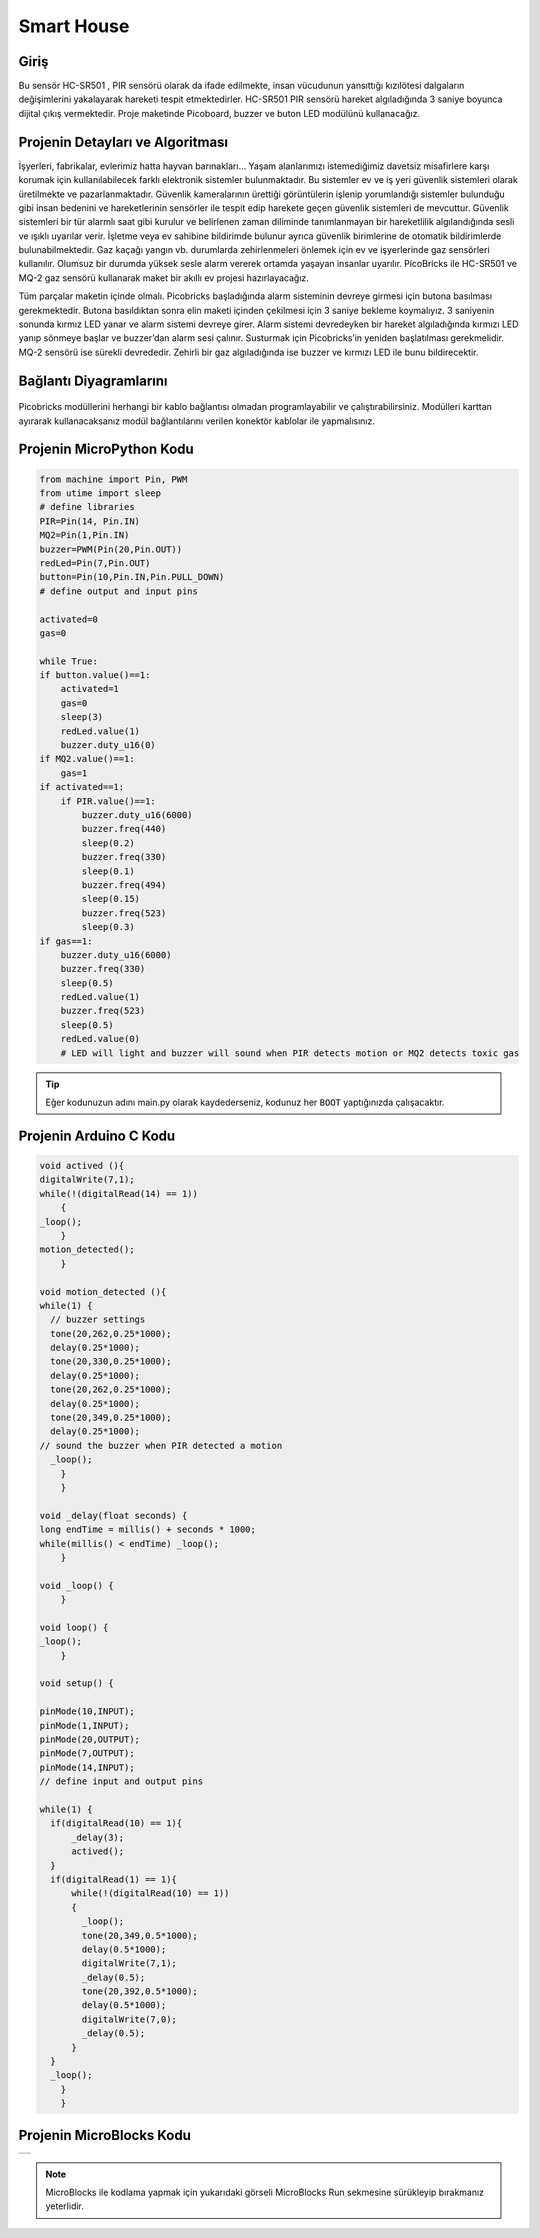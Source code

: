 ###########
Smart House
###########

Giriş
-------------
Bu sensör HC-SR501 , PIR sensörü olarak da ifade edilmekte, insan vücudunun yansıttığı kızılötesi dalgaların değişimlerini yakalayarak hareketi tespit etmektedirler. HC-SR501 PIR sensörü hareket algıladığında 3 saniye boyunca dijital çıkış vermektedir. Proje maketinde Picoboard, buzzer ve buton LED modülünü kullanacağız.

Projenin Detayları ve Algoritması
------------------------------

İşyerleri, fabrikalar, evlerimiz hatta hayvan barınakları… Yaşam alanlarımızı istemediğimiz davetsiz misafirlere karşı korumak için kullanılabilecek farklı elektronik sistemler bulunmaktadır. Bu sistemler ev ve iş yeri güvenlik sistemleri olarak üretilmekte ve pazarlanmaktadır. Güvenlik kameralarının ürettiği görüntülerin işlenip yorumlandığı sistemler bulunduğu gibi insan bedenini ve hareketlerinin sensörler ile tespit edip harekete geçen güvenlik sistemleri de mevcuttur. Güvenlik sistemleri bir tür alarmlı saat gibi kurulur ve belirlenen zaman diliminde tanımlanmayan bir hareketlilik algılandığında sesli ve ışıklı uyarılar verir. İşletme veya ev sahibine bildirimde bulunur ayrıca güvenlik birimlerine de otomatik bildirimlerde bulunabilmektedir. Gaz kaçağı yangın vb. durumlarda zehirlenmeleri önlemek için ev ve işyerlerinde gaz sensörleri kullanılır. Olumsuz bir durumda yüksek sesle alarm vererek ortamda yaşayan insanlar uyarılır.
PicoBricks ile HC-SR501 ve MQ-2 gaz sensörü kullanarak maket bir akıllı ev projesi hazırlayacağız. 

Tüm parçalar maketin içinde olmalı. Picobricks başladığında alarm sisteminin devreye girmesi için butona basılması gerekmektedir. Butona basıldıktan sonra elin maketi içinden çekilmesi için 3 saniye bekleme koymalıyız. 3 saniyenin sonunda kırmız LED yanar ve alarm sistemi devreye girer. Alarm sistemi devredeyken bir hareket algıladığında kırmızı LED yanıp sönmeye başlar ve buzzer’dan alarm sesi çalınır. Susturmak için Picobricks’in yeniden başlatılması gerekmelidir. MQ-2 sensörü ise sürekli devrededir. Zehirli bir gaz algıladığında ise buzzer ve kırmızı LED ile bunu bildirecektir.


Bağlantı Diyagramlarını
--------------

.. figure:: ../_static/smart-house.png      
    :align: center
    :width: 400
    :figclass: align-center
    



Picobricks modüllerini herhangi bir kablo bağlantısı olmadan programlayabilir ve çalıştırabilirsiniz. Modülleri karttan ayırarak kullanacaksanız modül bağlantılarını verilen konektör kablolar ile yapmalısınız.

Projenin MicroPython Kodu
--------------------------------
.. code-block::

    from machine import Pin, PWM
    from utime import sleep
    # define libraries
    PIR=Pin(14, Pin.IN)
    MQ2=Pin(1,Pin.IN)
    buzzer=PWM(Pin(20,Pin.OUT))
    redLed=Pin(7,Pin.OUT)
    button=Pin(10,Pin.IN,Pin.PULL_DOWN)
    # define output and input pins

    activated=0
    gas=0

    while True:
    if button.value()==1:
        activated=1
        gas=0 
        sleep(3)
        redLed.value(1)
        buzzer.duty_u16(0)
    if MQ2.value()==1:
        gas=1
    if activated==1:
        if PIR.value()==1:
            buzzer.duty_u16(6000)
            buzzer.freq(440)
            sleep(0.2)
            buzzer.freq(330)
            sleep(0.1)
            buzzer.freq(494)
            sleep(0.15)
            buzzer.freq(523)
            sleep(0.3)
    if gas==1:
        buzzer.duty_u16(6000)
        buzzer.freq(330)
        sleep(0.5)
        redLed.value(1)
        buzzer.freq(523)
        sleep(0.5)
        redLed.value(0)
        # LED will light and buzzer will sound when PIR detects motion or MQ2 detects toxic gas


.. tip::
  Eğer kodunuzun adını main.py olarak kaydederseniz, kodunuz her ``BOOT`` yaptığınızda çalışacaktır.
   
Projenin Arduino C Kodu
-------------------------------


.. code-block::

    void actived (){
    digitalWrite(7,1);
    while(!(digitalRead(14) == 1))
        {
    _loop();
        }
    motion_detected();
        }

    void motion_detected (){
    while(1) {
      // buzzer settings 
      tone(20,262,0.25*1000);
      delay(0.25*1000);
      tone(20,330,0.25*1000);
      delay(0.25*1000);
      tone(20,262,0.25*1000);
      delay(0.25*1000);
      tone(20,349,0.25*1000);
      delay(0.25*1000);
    // sound the buzzer when PIR detected a motion 
      _loop();
        }
        }

    void _delay(float seconds) {
    long endTime = millis() + seconds * 1000;
    while(millis() < endTime) _loop();
        }

    void _loop() {
        }

    void loop() {
    _loop();
        }

    void setup() {
  
    pinMode(10,INPUT);
    pinMode(1,INPUT);
    pinMode(20,OUTPUT);
    pinMode(7,OUTPUT);
    pinMode(14,INPUT);
    // define input and output pins
  
    while(1) {
      if(digitalRead(10) == 1){
          _delay(3);
          actived();
      }
      if(digitalRead(1) == 1){
          while(!(digitalRead(10) == 1))
          {
            _loop();
            tone(20,349,0.5*1000);
            delay(0.5*1000);
            digitalWrite(7,1);
            _delay(0.5);
            tone(20,392,0.5*1000);
            delay(0.5*1000);
            digitalWrite(7,0);
            _delay(0.5);
          }
      }
      _loop();
        }
        }


Projenin MicroBlocks Kodu
------------------------------------
+--------------+
||smart-house1||     
+--------------+

.. |smart-house1| image:: _static/smart-house1.png



.. note::
    MicroBlocks ile kodlama yapmak için yukarıdaki görseli MicroBlocks Run sekmesine sürükleyip bırakmanız yeterlidir.
  

    
